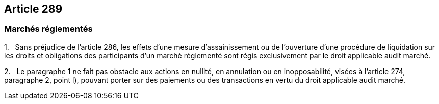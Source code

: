 == Article 289

=== Marchés réglementés

1.   Sans préjudice de l'article 286, les effets d'une mesure d'assainissement ou de l'ouverture d'une procédure de liquidation sur les droits et obligations des participants d'un marché réglementé sont régis exclusivement par le droit applicable audit marché.

2.   Le paragraphe 1 ne fait pas obstacle aux actions en nullité, en annulation ou en inopposabilité, visées à l'article 274, paragraphe 2, point l), pouvant porter sur des paiements ou des transactions en vertu du droit applicable audit marché.